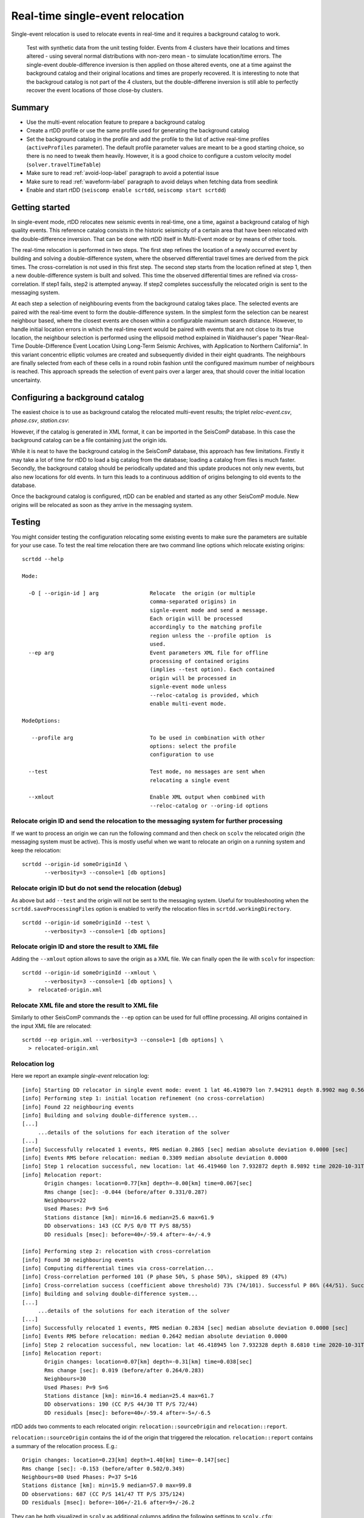 .. _single-event-label:

Real-time single-event relocation
=================================

Single-event relocation is used to relocate events in real-time and it requires a background catalog to work.

.. figure:: media/singleEventRelocationSyntDataExample.png
   :width: 800
   
   Test with synthetic data from the unit testing folder. Events from 4 clusters have their locations and times altered - using several normal distributions with non-zero mean - to simulate location/time errors. The single-event double-difference inversion is then applied on those altered events, one at a time against the background catalog and their original locations and times are properly recovered. It is interesting to note that the backgroud catalog is not part of the 4 clusters, but the double-differene inversion is still able to perfectly recover the event locations of those close-by clusters.


-------
Summary
-------

* Use the multi-event relocation feature to prepare a background catalog
* Create a rtDD profile or use the same profile used for generating the background catalog
* Set the background catalog in the profile and add the profile to the list of active real-time profiles (``activeProfiles`` parameter). The default profile parameter values are meant to be a good starting choice, so there is no need to tweak them heavily. However, it is a good choice to configure a custom velocity model (``solver.travelTimeTable``)
* Make sure to read :ref:`avoid-loop-label` paragraph to avoid a potential issue
* Make sure to read :ref:`waveform-label` paragraph to avoid delays when fetching data from seedlink
* Enable and start rtDD (``seiscomp enable scrtdd``, ``seiscomp start scrtdd``)


---------------
Getting started
---------------

In single-event mode, rtDD relocates new seismic events in real-time, one a time, against a background catalog of high quality events. This reference catalog consists in the historic seismicity of a certain area that have been relocated with the double-difference inversion. That can be done with rtDD itself in Multi-Event mode or by means of other tools.

The real-time relocation is performed in two steps. The first step refines the location of a newly occurred event by building and solving a double-difference system, where the observed differential travel times are derived from the pick times. The cross-correlation is not used in this first step. The second step starts from the location refined at step 1, then a new double-difference system is built and solved. This time the observed differential times are refined via cross-correlation. If step1 fails, step2 is attempted anyway. If step2 completes successfully the relocated origin is sent to the messaging system.

At each step a selection of neighbouring events from the background catalog takes place. The selected events are paired with the real-time event to form the double-difference system.  In the simplest form the selection can be nearest neighbour based, where the closest events are chosen within a configurable maximum search distance. However, to handle initial location errors in which the real-time event would be paired with events that are not close to its true location, the neighbour selection is performed using the ellipsoid method explained in Waldhauser's paper "Near-Real-Time Double-Difference Event Location Using Long-Term Seismic Archives, with Application to Northern California". In this variant concentric elliptic volumes are created and subsequently divided in their eight quadrants. The neighbours are finally selected from each of these cells in a round robin fashion until the configured maximum number of neighbours is reached. This approach spreads the selection of event pairs over a larger area, that should cover the initial location uncertainty.


--------------------------------
Configuring a background catalog
--------------------------------

The easiest choice is to use as background catalog the relocated multi-event results; the triplet *reloc-event.csv*, *phase.csv*, *station.csv*:

.. image:: media/catalog-selection3.png
   :width: 800

However, if the catalog is generated in XML format, it can be imported in the SeisComP database. In this case the background catalog can be a file containing just the origin ids. 

.. image:: media/catalog-selection1.png
   :width: 800

While it is neat to have the background catalog in the SeisComP database, this approach has few limitations. Firstly it may take a lot of time for rtDD to load a big catalog from the database; loading a catalog from files is much faster. Secondly, the background catalog should be periodically updated and this update produces not only new events, but also new locations for old events. In turn this leads to a continuous addition of origins belonging to old events to the database.

Once the background catalog is configured, rtDD can be enabled and started as any other SeisComP module.  New origins will be relocated as soon as they arrive in the messaging system.

-------
Testing
-------

You might consider testing the configuration relocating some existing events to make sure the parameters are suitable for your use case. To test the real time relocation there are two command line options which relocate existing origins::

    scrtdd --help

    Mode:

      -O [ --origin-id ] arg                Relocate  the origin (or multiple 
                                            comma-separated origins) in 
                                            signle-event mode and send a message. 
                                            Each origin will be processed 
                                            accordingly to the matching profile 
                                            region unless the --profile option  is 
                                            used.
      --ep arg                              Event parameters XML file for offline 
                                            processing of contained origins 
                                            (implies --test option). Each contained
                                            origin will be processed in 
                                            signle-event mode unless 
                                            --reloc-catalog is provided, which 
                                            enable multi-event mode.

    ModeOptions:

       --profile arg                        To be used in combination with other 
                                            options: select the profile 
                                            configuration to use

      --test                                Test mode, no messages are sent when 
                                            relocating a single event

      --xmlout                              Enable XML output when combined with 
                                            --reloc-catalog or --oring-id options


Relocate origin ID and send the relocation to the messaging system for further processing
-----------------------------------------------------------------------------------------

If we want to process an origin we can run the following command and then check on ``scolv`` the relocated origin (the messaging system must be active). This is mostly useful when we want to relocate an origin on a running system and keep the relocation::

    scrtdd --origin-id someOriginId \
           --verbosity=3 --console=1 [db options] 


Relocate origin ID but do not send the relocation (debug)
---------------------------------------------------------

As above but add ``--test`` and the origin will not be sent to the messaging system. Useful for troubleshooting when the ``scrtdd.saveProcessingFiles`` option is enabled to verify the relocation files in ``scrtdd.workingDirectory``.
::

    scrtdd --origin-id someOriginId --test \
           --verbosity=3 --console=1 [db options]

Relocate origin ID and store the result to XML file
---------------------------------------------------

Adding the ``--xmlout`` option allows to save the origin as a XML file. We can finally open the ile with ``scolv`` for inspection::

    scrtdd --origin-id someOriginId --xmlout \
           --verbosity=3 --console=1 [db options] \
      >  relocated-origin.xml

Relocate XML file and store the result to XML file
--------------------------------------------------

Similarly to other SeisComP commands the ``--ep`` option can be used for full offline processing. All origins contained in the input XML file are relocated::

    scrtdd --ep origin.xml --verbosity=3 --console=1 [db options] \
      > relocated-origin.xml

Relocation log
--------------

Here we report an example *single-event* relocation log::

    [info] Starting DD relocator in single event mode: event 1 lat 46.419079 lon 7.942911 depth 8.9902 mag 0.56 time 2020-10-31T19:46:57.703383Z #phases 22
    [info] Performing step 1: initial location refinement (no cross-correlation)
    [info] Found 22 neighbouring events
    [info] Building and solving double-difference system...
    [...]
         ...details of the solutions for each iteration of the solver
    [...]
    [info] Successfully relocated 1 events, RMS median 0.2865 [sec] median absolute deviation 0.0000 [sec]
    [info] Events RMS before relocation: median 0.3309 median absolute deviation 0.0000
    [info] Step 1 relocation successful, new location: lat 46.419460 lon 7.932872 depth 8.9892 time 2020-10-31T19:46:57.770484Z
    [info] Relocation report: 
           Origin changes: location=0.77[km] depth=-0.00[km] time=0.067[sec] 
           Rms change [sec]: -0.044 (before/after 0.331/0.287) 
           Neighbours=22 
           Used Phases: P=9 S=6 
           Stations distance [km]: min=16.6 median=25.6 max=61.9 
           DD observations: 143 (CC P/S 0/0 TT P/S 88/55) 
           DD residuals [msec]: before=40+/-59.4 after=-4+/-4.9
    
    [info] Performing step 2: relocation with cross-correlation
    [info] Found 30 neighbouring events
    [info] Computing differential times via cross-correlation...
    [info] Cross-correlation performed 101 (P phase 50%, S phase 50%), skipped 89 (47%)
    [info] Cross-correlation success (coefficient above threshold) 73% (74/101). Successful P 86% (44/51). Successful S 60% (30/50)
    [info] Building and solving double-difference system...
    [...]
         ...details of the solutions for each iteration of the solver
    [...]    
    [info] Successfully relocated 1 events, RMS median 0.2834 [sec] median absolute deviation 0.0000 [sec]
    [info] Events RMS before relocation: median 0.2642 median absolute deviation 0.0000
    [info] Step 2 relocation successful, new location: lat 46.418945 lon 7.932328 depth 8.6810 time 2020-10-31T19:46:57.808104Z
    [info] Relocation report:
           Origin changes: location=0.07[km] depth=-0.31[km] time=0.038[sec] 
           Rms change [sec]: 0.019 (before/after 0.264/0.283) 
           Neighbours=30 
           Used Phases: P=9 S=6 
           Stations distance [km]: min=16.4 median=25.4 max=61.7 
           DD observations: 190 (CC P/S 44/30 TT P/S 72/44) 
           DD residuals [msec]: before=40+/-59.4 after=-5+/-6.5


rtDD adds two comments to each relocated origin: ``relocation::sourceOrigin`` and ``relocation::report``. 

``relocation::sourceOrigin`` contains the id of the origin that triggered the relocation. ``relocation::report`` contains a summary of the relocation process. E.g.::

    Origin changes: location=0.23[km] depth=1.40[km] time=-0.147[sec]
    Rms change [sec]: -0.153 (before/after 0.502/0.349)
    Neighbours=80 Used Phases: P=37 S=16
    Stations distance [km]: min=15.9 median=57.0 max=99.8
    DD observations: 687 (CC P/S 141/47 TT P/S 375/124)
    DD residuals [msec]: before=-106+/-21.6 after=9+/-26.2

They can be both visualized in ``scolv`` as additional columns adding the following settings to ``scolv.cfg``::

    # SCRTDD: display source origin that generated a scrtdd relocation
    eventlist.customColumn.default = ""
    eventlist.customColumn.originCommentID = relocation::sourceOrigin
    eventlist.customColumn = triggeringOrigin
    
    # SCRTDD: display origin comment containing rtdd relocation report
    eventedit.customColumn.default = ""
    eventedit.customColumn.originCommentID = relocation::report
    eventedit.customColumn.pos = 99
    eventedit.customColumn = scrtd


.. _avoid-loop-label:

-------------------------
Avoiding Relocation Loops
-------------------------

rtDD listens and sends messages to the LOCATION group. In a default installation where the only locator is ``scautoloc`` that's not an issue: ``scautoloc`` will send an origin to LOCATION and rtDD will receive it and send an updated origin to LOCATION.  However, when there are multiple (re)locators (e.g. scanloc, screloc) that listen to LOCATION and send their own updated origin to LOCATION too, then an infinite loop happens! In this case a new messaging group needs to be created, e.g. RELOCATION, so that the origins flow from LOCATION to RELOCATION without going back.

 E.g. of a properly configured system::


                          LISTEN                       SEND 
                  (MessagingSubscription)      (PrimaryMessagingGroup)
    scautoloc             ...                        LOCATION
    scanloc       LOCATION, ...                      LOCATION
    screloc       LOCATION, ...                     RELOCATION
    scrtdd        LOCATION, ...                     RELOCATION
    scevent       LOCATION,RELOCATION, ...             ...
    scamp         LOCATION,RELOCATION, ...             ...
    scmag         LOCATION,RELOCATION, ...             ...


------------------
Relocation Process
------------------

In Single-Event mode the double-difference system is slightly modified compared to the :ref:`Multi-Event version <multi-event-relocation-process-label>`. This is because we are only interested in computing the changes of the real-time event with respect to the background catalog and not so much in the changes on the reference events that the new event might introduce. The reason is the difficulty in avoiding errors in the background catalog when the update happens automatically. Since the background catalog is never changed during the Single-Event relocation, the double-difference equation used to build the double-difference system becomes:

.. math:: \frac{\partial t_k^i}{\partial m} \Delta m^i = dr_k^{ij}

compared to the multi-event version, the equation lose the :math:`- \frac{\partial t_k^j}{\partial m} \Delta m^j` part. This new formulation computes the changes (lat, lon, depth, time) of a real-time event i with respect to the background catalog event j. The real-time event relocation becomes then the computation of the relative position of a new event to a set of fixed reference events, which dismisses the problem of a possible shift in absolute location during the inversion. Problem :ref:`that exists in the multi-event mode <absolute-plus-relative-label>`. As a result the damping factor :math:`\lambda` can be set to a very low value or event 0. Also the constraint in absolute travel time residuals :math:`\omega` (:ref:`inclusion-tt-residual-label`) can be set to zero.

It should be clear now the importance of having a background catalog with good absolute locations, not only relative, since the quality of the background catalog directly transfers to real-time relocations. Moreover, because the background catalog events are not updated by the Single-Event inversion, a periodic update of the reference catalog that includes the new events is required. This contribution might be negligible for well established clusters, but it is of a crucial importance for regions where the historicial seismicity contains very few events and it is susceptible to considerable changes. Thanks to its integration into SeisComP, rtDD allows for easy and automatic periodic background catalog updates, which should be taken into consideration when applying the tool in real-time. See :ref:`continuous-label`.

